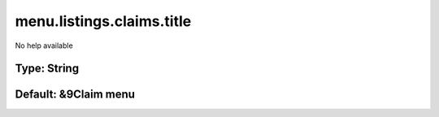 ==========================
menu.listings.claims.title
==========================

No help available

Type: String
~~~~~~~~~~~~
Default: **&9Claim menu**
~~~~~~~~~~~~~~~~~~~~~~~~~
